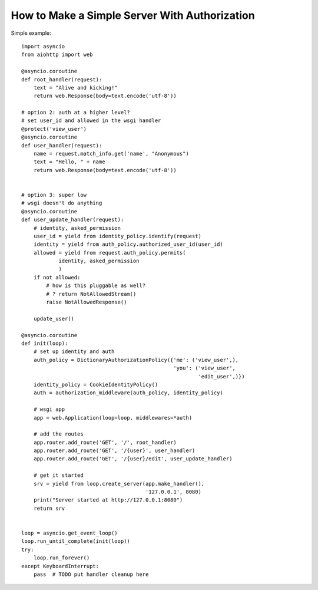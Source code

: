 .. _aiohttp-security-example:

===============================================
How to Make a Simple Server With Authorization
===============================================


Simple example::

    import asyncio
    from aiohttp import web

    @asyncio.coroutine
    def root_handler(request):
        text = "Alive and kicking!"
        return web.Response(body=text.encode('utf-8'))

    # option 2: auth at a higher level?
    # set user_id and allowed in the wsgi handler
    @protect('view_user')
    @asyncio.coroutine
    def user_handler(request):
        name = request.match_info.get('name', "Anonymous")
        text = "Hello, " + name
        return web.Response(body=text.encode('utf-8'))


    # option 3: super low
    # wsgi doesn't do anything
    @asyncio.coroutine
    def user_update_handler(request):
        # identity, asked_permission
        user_id = yield from identity_policy.identify(request)
        identity = yield from auth_policy.authorized_user_id(user_id)
        allowed = yield from request.auth_policy.permits(
                identity, asked_permission
                )
        if not allowed:
            # how is this pluggable as well?
            # ? return NotAllowedStream()
            raise NotAllowedResponse()

        update_user()

    @asyncio.coroutine
    def init(loop):
        # set up identity and auth
        auth_policy = DictionaryAuthorizationPolicy({'me': ('view_user',),
                                                     'you': ('view_user',
                                                             'edit_user',)})
        identity_policy = CookieIdentityPolicy()
        auth = authorization_middleware(auth_policy, identity_policy)

        # wsgi app
        app = web.Application(loop=loop, middlewares=*auth)

        # add the routes
        app.router.add_route('GET', '/', root_handler)
        app.router.add_route('GET', '/{user}', user_handler)
        app.router.add_route('GET', '/{user}/edit', user_update_handler)

        # get it started
        srv = yield from loop.create_server(app.make_handler(),
                                            '127.0.0.1', 8080)
        print("Server started at http://127.0.0.1:8080")
        return srv


    loop = asyncio.get_event_loop()
    loop.run_until_complete(init(loop))
    try:
        loop.run_forever()
    except KeyboardInterrupt:
        pass  # TODO put handler cleanup here
